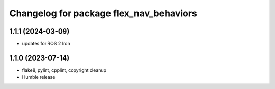 ^^^^^^^^^^^^^^^^^^^^^^^^^^^^^^^^^^^^^^^^
Changelog for package flex_nav_behaviors
^^^^^^^^^^^^^^^^^^^^^^^^^^^^^^^^^^^^^^^^

1.1.1 (2024-03-09)
------------------
* updates for ROS 2 Iron

1.1.0 (2023-07-14)
------------------
* flake8, pylint, cpplint, copyright cleanup
* Humble release
